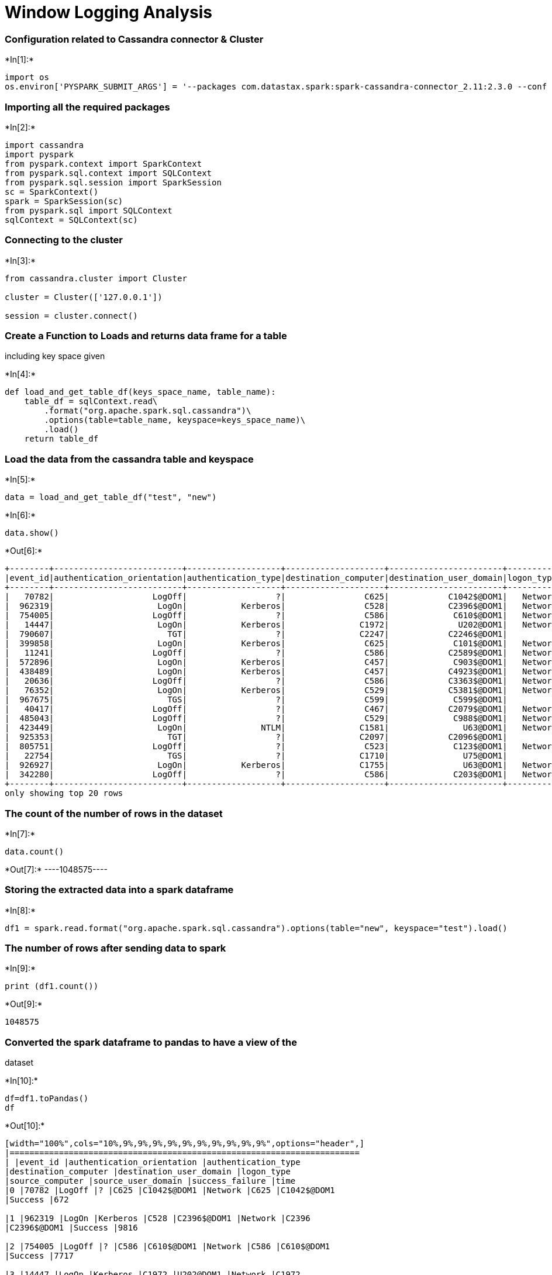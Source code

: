 
# Window Logging Analysis

[[configuration-related-to-cassandra-connector-cluster]]
=== Configuration related to Cassandra connector & Cluster


+*In[1]:*+
[source, ipython3]
----
import os 
os.environ['PYSPARK_SUBMIT_ARGS'] = '--packages com.datastax.spark:spark-cassandra-connector_2.11:2.3.0 --conf spark.cassandra.connection.host=127.0.0.1 pyspark-shell'
----

[[importing-all-the-required-packages]]
=== Importing all the required packages


+*In[2]:*+
[source, ipython3]
----
import cassandra
import pyspark
from pyspark.context import SparkContext
from pyspark.sql.context import SQLContext
from pyspark.sql.session import SparkSession
sc = SparkContext()
spark = SparkSession(sc)
from pyspark.sql import SQLContext
sqlContext = SQLContext(sc)
----

[[connecting-to-the-cluster]]
=== Connecting to the cluster


+*In[3]:*+
[source, ipython3]
----
from cassandra.cluster import Cluster

cluster = Cluster(['127.0.0.1'])

session = cluster.connect()
----

[[create-a-function-to-loads-and-returns-data-frame-for-a-table-including-key-space-given]]
=== Create a Function to Loads and returns data frame for a table
including key space given


+*In[4]:*+
[source, ipython3]
----
def load_and_get_table_df(keys_space_name, table_name):
    table_df = sqlContext.read\
        .format("org.apache.spark.sql.cassandra")\
        .options(table=table_name, keyspace=keys_space_name)\
        .load()
    return table_df
----

[[load-the-data-from-the-cassandra-table-and-keyspace]]
=== Load the data from the cassandra table and keyspace


+*In[5]:*+
[source, ipython3]
----
data = load_and_get_table_df("test", "new")
----


+*In[6]:*+
[source, ipython3]
----
data.show()
----


+*Out[6]:*+
----
+--------+--------------------------+-------------------+--------------------+-----------------------+----------+---------------+------------------+---------------+----+
|event_id|authentication_orientation|authentication_type|destination_computer|destination_user_domain|logon_type|source_computer|source_user_domain|success_failure|time|
+--------+--------------------------+-------------------+--------------------+-----------------------+----------+---------------+------------------+---------------+----+
|   70782|                    LogOff|                  ?|                C625|            C1042$@DOM1|   Network|           C625|       C1042$@DOM1|        Success| 672|
|  962319|                     LogOn|           Kerberos|                C528|            C2396$@DOM1|   Network|          C2396|       C2396$@DOM1|        Success|9816|
|  754005|                    LogOff|                  ?|                C586|             C610$@DOM1|   Network|           C586|        C610$@DOM1|        Success|7717|
|   14447|                     LogOn|           Kerberos|               C1972|              U202@DOM1|   Network|          C1972|       C1972$@DOM1|        Success| 146|
|  790607|                       TGT|                  ?|               C2247|            C2246$@DOM1|         ?|          C2247|       C2246$@DOM1|        Success|8053|
|  399858|                     LogOn|           Kerberos|                C625|             C101$@DOM1|   Network|           C101|        C101$@DOM1|        Success|4103|
|   11241|                    LogOff|                  ?|                C586|            C2589$@DOM1|   Network|           C586|       C2589$@DOM1|        Success| 112|
|  572896|                     LogOn|           Kerberos|                C457|             C903$@DOM1|   Network|           C903|        C903$@DOM1|        Success|5861|
|  438489|                     LogOn|           Kerberos|                C457|            C4923$@DOM1|   Network|          C2225|       C4923$@DOM1|        Success|4472|
|   20636|                    LogOff|                  ?|                C586|            C3363$@DOM1|   Network|           C586|       C3363$@DOM1|        Success| 204|
|   76352|                     LogOn|           Kerberos|                C529|            C5381$@DOM1|   Network|          C5381|       C5381$@DOM1|        Success| 727|
|  967675|                       TGS|                  ?|                C599|             C599$@DOM1|         ?|          C1619|        C599$@DOM1|        Success|9867|
|   40417|                    LogOff|                  ?|                C467|            C2079$@DOM1|   Network|           C467|       C2079$@DOM1|        Success| 387|
|  485043|                    LogOff|                  ?|                C529|             C988$@DOM1|   Network|           C529|        C988$@DOM1|        Success|4955|
|  423449|                     LogOn|               NTLM|               C1581|               U63@DOM1|   Network|          C1581|          U63@DOM1|        Success|4323|
|  925353|                       TGT|                  ?|               C2097|            C2096$@DOM1|         ?|          C2097|       C2096$@DOM1|        Success|9441|
|  805751|                    LogOff|                  ?|                C523|             C123$@DOM1|   Network|           C523|        C123$@DOM1|        Success|8197|
|   22754|                       TGS|                  ?|               C1710|               U75@DOM1|         ?|          C1710|          U75@DOM1|        Success| 226|
|  926927|                     LogOn|           Kerberos|               C1755|               U63@DOM1|   Network|          C1755|          U63@DOM1|        Success|9457|
|  342280|                    LogOff|                  ?|                C586|             C203$@DOM1|   Network|           C586|        C203$@DOM1|        Success|3516|
+--------+--------------------------+-------------------+--------------------+-----------------------+----------+---------------+------------------+---------------+----+
only showing top 20 rows

----

[[the-count-of-the-number-of-rows-in-the-dataset]]
=== The count of the number of rows in the dataset


+*In[7]:*+
[source, ipython3]
----
data.count()
----


+*Out[7]:*+
----1048575----

[[storing-the-extracted-data-into-a-spark-dataframe]]
=== Storing the extracted data into a spark dataframe


+*In[8]:*+
[source, ipython3]
----
df1 = spark.read.format("org.apache.spark.sql.cassandra").options(table="new", keyspace="test").load()

----

[[the-number-of-rows-after-sending-data-to-spark]]
=== The number of rows after sending data to spark


+*In[9]:*+
[source, ipython3]
----
print (df1.count())
----


+*Out[9]:*+
----
1048575
----

[[converted-the-spark-dataframe-to-pandas-to-have-a-view-of-the-dataset]]
=== Converted the spark dataframe to pandas to have a view of the
dataset


+*In[10]:*+
[source, ipython3]
----
df=df1.toPandas()
df
----


+*Out[10]:*+
----
[width="100%",cols="10%,9%,9%,9%,9%,9%,9%,9%,9%,9%,9%",options="header",]
|=======================================================================
| |event_id |authentication_orientation |authentication_type
|destination_computer |destination_user_domain |logon_type
|source_computer |source_user_domain |success_failure |time
|0 |70782 |LogOff |? |C625 |C1042$@DOM1 |Network |C625 |C1042$@DOM1
|Success |672

|1 |962319 |LogOn |Kerberos |C528 |C2396$@DOM1 |Network |C2396
|C2396$@DOM1 |Success |9816

|2 |754005 |LogOff |? |C586 |C610$@DOM1 |Network |C586 |C610$@DOM1
|Success |7717

|3 |14447 |LogOn |Kerberos |C1972 |U202@DOM1 |Network |C1972
|C1972$@DOM1 |Success |146

|4 |790607 |TGT |? |C2247 |C2246$@DOM1 |? |C2247 |C2246$@DOM1 |Success
|8053

|5 |399858 |LogOn |Kerberos |C625 |C101$@DOM1 |Network |C101 |C101$@DOM1
|Success |4103

|6 |11241 |LogOff |? |C586 |C2589$@DOM1 |Network |C586 |C2589$@DOM1
|Success |112

|7 |572896 |LogOn |Kerberos |C457 |C903$@DOM1 |Network |C903 |C903$@DOM1
|Success |5861

|8 |438489 |LogOn |Kerberos |C457 |C4923$@DOM1 |Network |C2225
|C4923$@DOM1 |Success |4472

|9 |20636 |LogOff |? |C586 |C3363$@DOM1 |Network |C586 |C3363$@DOM1
|Success |204

|10 |76352 |LogOn |Kerberos |C529 |C5381$@DOM1 |Network |C5381
|C5381$@DOM1 |Success |727

|11 |967675 |TGS |? |C599 |C599$@DOM1 |? |C1619 |C599$@DOM1 |Success
|9867

|12 |40417 |LogOff |? |C467 |C2079$@DOM1 |Network |C467 |C2079$@DOM1
|Success |387

|13 |485043 |LogOff |? |C529 |C988$@DOM1 |Network |C529 |C988$@DOM1
|Success |4955

|14 |423449 |LogOn |NTLM |C1581 |U63@DOM1 |Network |C1581 |U63@DOM1
|Success |4323

|15 |925353 |TGT |? |C2097 |C2096$@DOM1 |? |C2097 |C2096$@DOM1 |Success
|9441

|16 |805751 |LogOff |? |C523 |C123$@DOM1 |Network |C523 |C123$@DOM1
|Success |8197

|17 |22754 |TGS |? |C1710 |U75@DOM1 |? |C1710 |U75@DOM1 |Success |226

|18 |926927 |LogOn |Kerberos |C1755 |U63@DOM1 |Network |C1755 |U63@DOM1
|Success |9457

|19 |342280 |LogOff |? |C586 |C203$@DOM1 |Network |C586 |C203$@DOM1
|Success |3516

|20 |548932 |LogOn |Kerberos |C586 |C585$@DOM1 |Network |C585
|C585$@DOM1 |Success |5610

|21 |534938 |LogOn |Kerberos |C528 |C2610$@DOM1 |Network |C2610
|C2610$@DOM1 |Success |5460

|22 |456662 |LogOff |? |C528 |C2149$@DOM1 |Network |C528 |C2149$@DOM1
|Success |4649

|23 |164569 |LogOn |Kerberos |C101 |C599$@DOM1 |Network |C1619
|C599$@DOM1 |Success |1638

|24 |433615 |LogOn |Kerberos |C586 |C2567$@DOM1 |Network |C2567
|C2567$@DOM1 |Success |4424

|25 |679023 |LogOff |? |C586 |C2694$@DOM1 |Network |C586 |C2694$@DOM1
|Success |6977

|26 |939510 |TGT |? |C2224 |C2223$@DOM1 |? |C2224 |C2223$@DOM1 |Success
|9584

|27 |777791 |LogOff |? |C101 |C567$@DOM1 |Network |C101 |C567$@DOM1
|Success |7935

|28 |606028 |TGS |? |C3881 |C3881$@DOM1 |? |C3882 |C3881$@DOM1 |Success
|6196

|29 |652267 |LogOff |? |C625 |C4219$@DOM1 |Network |C625 |C4219$@DOM1
|Success |6698

|... |... |... |... |... |... |... |... |... |... |...

|1048545 |91469 |LogOn |Kerberos |C625 |C480$@DOM1 |Network |C480
|C480$@DOM1 |Success |880

|1048546 |233817 |TGS |? |C467 |C553$@DOM1 |? |C553 |C553$@DOM1 |Success
|2377

|1048547 |913135 |AuthMap |? |C1558 |C1558$@DOM1 |? |C1558 |C1558$@DOM1
|Success |9306

|1048548 |10837 |LogOn |Kerberos |C528 |C1717$@DOM1 |Network |C1717
|C1717$@DOM1 |Success |107

|1048549 |93252 |LogOff |? |C612 |C5540$@DOM1 |Network |C612
|C5540$@DOM1 |Success |897

|1048550 |427243 |TGS |? |TGT |C2319$@DOM1 |? |C2320 |C2319$@DOM1
|Success |4362

|1048551 |609811 |LogOff |? |C612 |ANONYMOUS LOGON@C612 |Network |C612
|ANONYMOUS LOGON@C612 |Success |6239

|1048552 |604245 |LogOff |? |C1964 |U118@DOM1 |Network |C1964 |U118@DOM1
|Success |6179

|1048553 |819 |LogOn |Kerberos |C92 |U7@DOM1 |Network |C92 |U6@DOM1
|Success |2

|1048554 |818727 |LogOn |Kerberos |C612 |C1260$@DOM1 |Network |C1260
|C1260$@DOM1 |Success |8341

|1048555 |1042380 |LogOn |Kerberos |C2106 |C2968$@DOM1 |Network |C2968
|C2968$@DOM1 |Success |10666

|1048556 |21144 |LogOff |? |C586 |C807$@DOM1 |Network |C586 |C807$@DOM1
|Success |210

|1048557 |425352 |LogOn |Kerberos |C1065 |C793$@DOM1 |Network |C793
|C793$@DOM1 |Success |4342

|1048558 |207170 |LogOff |? |C457 |C1079$@DOM1 |Network |C457
|C1079$@DOM1 |Success |2094

|1048559 |205879 |LogOn |Kerberos |C1065 |C599$@DOM1 |Network |C1619
|C599$@DOM1 |Success |2079

|1048560 |61028 |LogOff |? |C988 |C599$@DOM1 |Network |C988 |C599$@DOM1
|Success |585

|1048561 |399515 |LogOn |Kerberos |C467 |C1859$@DOM1 |Network |C1859
|C1859$@DOM1 |Success |4100

|1048562 |452201 |LogOn |Kerberos |C1755 |U63@DOM1 |Network |C1755
|U63@DOM1 |Success |4599

|1048563 |501638 |LogOff |? |C528 |C1018$@DOM1 |Network |C528
|C1018$@DOM1 |Success |5134

|1048564 |962187 |LogOn |Kerberos |C457 |C467$@DOM1 |Network |C467
|C467$@DOM1 |Success |9814

|1048565 |28086 |LogOn |Negotiate |C1666 |U63@DOM1 |Batch |C1666
|U63@DOM1 |Success |271

|1048566 |604263 |LogOn |Kerberos |C2106 |U38@DOM1 |Network |C968
|U38@DOM1 |Success |6179

|1048567 |586789 |LogOn |Kerberos |C586 |C903$@DOM1 |Network |C903
|C903$@DOM1 |Success |6004

|1048568 |167629 |LogOff |? |C586 |C1065$@DOM1 |Network |C586
|C1065$@DOM1 |Success |1668

|1048569 |23451 |LogOn |Kerberos |C467 |C3044$@DOM1 |Network |C3044
|C3044$@DOM1 |Success |232

|1048570 |607226 |LogOff |? |C457 |C794$@DOM1 |Network |C457 |C794$@DOM1
|Success |6208

|1048571 |598398 |LogOff |? |C586 |C2427$@DOM1 |Network |C586
|C2427$@DOM1 |Success |6117

|1048572 |684955 |LogOff |? |C528 |U22@DOM1 |Network |C528 |U22@DOM1
|Success |7042

|1048573 |623678 |LogOff |? |C457 |C2365$@DOM1 |Network |C457
|C2365$@DOM1 |Success |6383

|1048574 |272158 |TGS |? |C528 |C4808$@DOM1 |? |C4808 |C4808$@DOM1
|Success |2779
|=======================================================================

1048575 rows × 10 columns
----

[[so-the-columns-authentication_type-contain-many-question-mark-so-replacing-it.]]
=== So, the columns authentication_type contain many question mark so
replacing it.


+*In[11]:*+
[source, ipython3]
----
df2 = df1.replace('?', 'Kerberos' , 'authentication_type') 

----

[[replacing-the-question-mark-with-in-the-logon_type-with-network.]]
=== Replacing the question mark with in the logon_type with Network.


+*In[12]:*+
[source, ipython3]
----
df3 = df2.replace('?', 'Network' , 'logon_type')
----

[[view-of-the-dataset]]
=== View of the dataset


+*In[13]:*+
[source, ipython3]
----
df4 = df3.toPandas()
----

[[data-visualization]]
=== Data Visualization


+*In[14]:*+
[source, ipython3]
----
# Standard plotly imports
import plotly.dashboard_objs as dashboard
import plotly.plotly as py
import plotly.figure_factory as ff
import plotly.graph_objs as go
import numpy as np
import pandas as pd
import matplotlib.pyplot as plt
from plotly import tools
# Import plotly and  cufflinks modules to work with visualization in offline mode
import cufflinks
# Update to use cufflinks offline
cufflinks.go_offline(connected=True)
# Connect with java script to the notebook with init_notebook_mode() method
from plotly.offline import iplot, init_notebook_mode
init_notebook_mode(connected=False)

from IPython.display import HTML, Image
----


+*Out[14]:*+
----



----


+*In[15]:*+
[source, ipython3]
----
# Windows Login State
import plotly
plotly.offline.init_notebook_mode(connected=False)
import plotly.offline as py

labels = df4['success_failure'].value_counts().index
values = df4['success_failure'].value_counts().values

colors = ['#eba796', '#96ebda']

fig = {'data' : [{'type' : 'pie',
                  'name' : "Window Logging State: Pie chart",
                 'labels' : df4['success_failure'].value_counts().index,
                 'values' : df4['success_failure'].value_counts().values,
                 'direction' : 'clockwise',
                 'marker' : {'colors' : ['#9cc359', '#e96b5c']}}], 'layout' : {'title' : 'Window Logging State'}}

py.iplot(fig)
----


+*Out[15]:*+
----


[[5b577c1a-07b2-4325-aa81-12d962542dfd]]
----


+*In[16]:*+
[source, ipython3]
----
# Standard plotly imports
import plotly.plotly as py
import plotly.graph_objs as go
from plotly.offline import iplot, init_notebook_mode
# Using plotly + cufflinks in offline mode
import cufflinks
cufflinks.go_offline(connected=True)
init_notebook_mode(connected=False)

df4['authentication_type'].iplot(kind='hist', xTitle='authentication_type', 
                  yTitle='count', title='Authentication Type Distribution')
----


+*Out[16]:*+
----





----


+*In[17]:*+
[source, ipython3]
----
# Standard plotly imports
import plotly.plotly as py
import plotly.graph_objs as go
from plotly.offline import iplot, init_notebook_mode
# Using plotly + cufflinks in offline mode
import cufflinks
cufflinks.go_offline(connected=True)
init_notebook_mode(connected=False)

df4['logon_type'].iplot(kind='hist', yTitle='logon_type', orientation = 'v' ,
                  xTitle='count', title='Logon Type Distribution' , color = 'red')

----


+*Out[17]:*+
----





----


+*In[18]:*+
[source, ipython3]
----
# Unusual web activity from any login
data = []

for col in df4['logon_type'].unique():
    data.append(go.Box(y=df4[df4['logon_type'] == col]['time'], name=col))

iplot(data)
----


+*Out[18]:*+
----

----

[[converting-categorical-features-to-integer]]
=== Converting Categorical Features to Integer


+*In[19]:*+
[source, ipython3]
----
df3.select("authentication_orientation").distinct().toPandas()
----


+*Out[19]:*+
----
[width="100%",cols="50%,50%",options="header",]
|============================
| |authentication_orientation
|0 |TGS
|1 |TGT
|2 |LogOn
|3 |LogOff
|4 |AuthMap
|============================
----


+*In[20]:*+
[source, ipython3]
----
categories3 =df3.select("authentication_orientation").distinct().toPandas()["authentication_orientation"]
----


+*In[21]:*+
[source, ipython3]
----
categories3
----


+*Out[21]:*+
----0        TGS
1        TGT
2      LogOn
3     LogOff
4    AuthMap
Name: authentication_orientation, dtype: object----


+*In[22]:*+
[source, ipython3]
----
dictCategories3 = dict((v,int(k)) for (k,v) in categories3.to_dict().items())
----


+*In[23]:*+
[source, ipython3]
----
dictCategories3
----


+*Out[23]:*+
----{'AuthMap': 4, 'LogOff': 3, 'LogOn': 2, 'TGS': 0, 'TGT': 1}----


+*In[24]:*+
[source, ipython3]
----
from pyspark.sql.functions import udf
from pyspark.sql.types import IntegerType
def categoriesToInt(cat):
    return dictCategories3[cat]

udfCategoriesToInt = udf(categoriesToInt, IntegerType())
----


+*In[25]:*+
[source, ipython3]
----
df3_incoded = df3.withColumn("authentication_orientation", udfCategoriesToInt("authentication_orientation") )
----


+*In[26]:*+
[source, ipython3]
----
df3_incoded.limit(10).toPandas()
----


+*Out[26]:*+
----
[width="100%",cols="10%,9%,9%,9%,9%,9%,9%,9%,9%,9%,9%",options="header",]
|=======================================================================
| |event_id |authentication_orientation |authentication_type
|destination_computer |destination_user_domain |logon_type
|source_computer |source_user_domain |success_failure |time
|0 |70782 |3 |Kerberos |C625 |C1042$@DOM1 |Network |C625 |C1042$@DOM1
|Success |672

|1 |962319 |2 |Kerberos |C528 |C2396$@DOM1 |Network |C2396 |C2396$@DOM1
|Success |9816

|2 |754005 |3 |Kerberos |C586 |C610$@DOM1 |Network |C586 |C610$@DOM1
|Success |7717

|3 |14447 |2 |Kerberos |C1972 |U202@DOM1 |Network |C1972 |C1972$@DOM1
|Success |146

|4 |790607 |1 |Kerberos |C2247 |C2246$@DOM1 |Network |C2247 |C2246$@DOM1
|Success |8053

|5 |399858 |2 |Kerberos |C625 |C101$@DOM1 |Network |C101 |C101$@DOM1
|Success |4103

|6 |11241 |3 |Kerberos |C586 |C2589$@DOM1 |Network |C586 |C2589$@DOM1
|Success |112

|7 |572896 |2 |Kerberos |C457 |C903$@DOM1 |Network |C903 |C903$@DOM1
|Success |5861

|8 |438489 |2 |Kerberos |C457 |C4923$@DOM1 |Network |C2225 |C4923$@DOM1
|Success |4472

|9 |20636 |3 |Kerberos |C586 |C3363$@DOM1 |Network |C586 |C3363$@DOM1
|Success |204
|=======================================================================
----


+*In[27]:*+
[source, ipython3]
----
df3_incoded.select("logon_type").distinct().toPandas()
----


+*Out[27]:*+
----
[width="100%",cols="50%,50%",options="header",]
|====================
| |logon_type
|0 |RemoteInteractive
|1 |NewCredentials
|2 |Interactive
|3 |CachedInteractive
|4 |NetworkCleartext
|5 |Network
|6 |Batch
|7 |Service
|8 |Unlock
|====================
----


+*In[28]:*+
[source, ipython3]
----
categories2 =df3_incoded.select("logon_type").distinct().toPandas()["logon_type"]
----


+*In[29]:*+
[source, ipython3]
----
categories2
----


+*Out[29]:*+
----0    RemoteInteractive
1       NewCredentials
2          Interactive
3    CachedInteractive
4     NetworkCleartext
5              Network
6                Batch
7              Service
8               Unlock
Name: logon_type, dtype: object----


+*In[30]:*+
[source, ipython3]
----
dictCategories2 = dict((v,int(k)) for (k,v) in categories2.to_dict().items())
----


+*In[31]:*+
[source, ipython3]
----
dictCategories2
----


+*Out[31]:*+
----{'Batch': 6,
 'CachedInteractive': 3,
 'Interactive': 2,
 'Network': 5,
 'NetworkCleartext': 4,
 'NewCredentials': 1,
 'RemoteInteractive': 0,
 'Service': 7,
 'Unlock': 8}----


+*In[32]:*+
[source, ipython3]
----
from pyspark.sql.functions import udf
from pyspark.sql.types import IntegerType
def categoriesToInt(cat):
    return dictCategories2[cat]

udfCategoriesToInt = udf(categoriesToInt, IntegerType())
----


+*In[33]:*+
[source, ipython3]
----
df4_incoded = df3_incoded.withColumn("logon_type", udfCategoriesToInt("logon_type") )
----


+*In[34]:*+
[source, ipython3]
----
df4_incoded.limit(10).toPandas()
----


+*Out[34]:*+
----
[width="100%",cols="10%,9%,9%,9%,9%,9%,9%,9%,9%,9%,9%",options="header",]
|=======================================================================
| |event_id |authentication_orientation |authentication_type
|destination_computer |destination_user_domain |logon_type
|source_computer |source_user_domain |success_failure |time
|0 |70782 |3 |Kerberos |C625 |C1042$@DOM1 |5 |C625 |C1042$@DOM1 |Success
|672

|1 |962319 |2 |Kerberos |C528 |C2396$@DOM1 |5 |C2396 |C2396$@DOM1
|Success |9816

|2 |754005 |3 |Kerberos |C586 |C610$@DOM1 |5 |C586 |C610$@DOM1 |Success
|7717

|3 |14447 |2 |Kerberos |C1972 |U202@DOM1 |5 |C1972 |C1972$@DOM1 |Success
|146

|4 |790607 |1 |Kerberos |C2247 |C2246$@DOM1 |5 |C2247 |C2246$@DOM1
|Success |8053

|5 |399858 |2 |Kerberos |C625 |C101$@DOM1 |5 |C101 |C101$@DOM1 |Success
|4103

|6 |11241 |3 |Kerberos |C586 |C2589$@DOM1 |5 |C586 |C2589$@DOM1 |Success
|112

|7 |572896 |2 |Kerberos |C457 |C903$@DOM1 |5 |C903 |C903$@DOM1 |Success
|5861

|8 |438489 |2 |Kerberos |C457 |C4923$@DOM1 |5 |C2225 |C4923$@DOM1
|Success |4472

|9 |20636 |3 |Kerberos |C586 |C3363$@DOM1 |5 |C586 |C3363$@DOM1 |Success
|204
|=======================================================================
----


+*In[35]:*+
[source, ipython3]
----
df4_incoded.select("authentication_type").distinct().toPandas()
----


+*Out[35]:*+
----
[width="100%",cols="50%,50%",options="header",]
|========================================
| |authentication_type
|0 |Negotiate
|1 |MICROSOFT_AUTHENTICATION_PAC
|2 |MICROSOFT_AUTHENTICATION_PACKAGE_
|3 |MICROSOFT_AUTHENTICATION_PACKAGE_V1
|4 |MICROSOFT_AUTHENTICATION_PACKAG
|5 |MICROSOFT_AUTHENTICATION_PACKAGE
|6 |NTLM
|7 |MICROSOFT_AUTHENTICATION_PA
|8 |MICROSOFT_AUTHENTICATION_PACKAGE_V1_0
|9 |MICROSOFT_AUTHENTICATION_PACK
|10 |Kerberos
|========================================
----


+*In[36]:*+
[source, ipython3]
----
categories1 =df4_incoded.select("authentication_type").distinct().toPandas()["authentication_type"]
----


+*In[37]:*+
[source, ipython3]
----
categories1
----


+*Out[37]:*+
----0                                 Negotiate
1              MICROSOFT_AUTHENTICATION_PAC
2         MICROSOFT_AUTHENTICATION_PACKAGE_
3       MICROSOFT_AUTHENTICATION_PACKAGE_V1
4           MICROSOFT_AUTHENTICATION_PACKAG
5          MICROSOFT_AUTHENTICATION_PACKAGE
6                                      NTLM
7               MICROSOFT_AUTHENTICATION_PA
8     MICROSOFT_AUTHENTICATION_PACKAGE_V1_0
9             MICROSOFT_AUTHENTICATION_PACK
10                                 Kerberos
Name: authentication_type, dtype: object----


+*In[38]:*+
[source, ipython3]
----
dictCategories1 = dict((v,int(k)) for (k,v) in categories1.to_dict().items())
----


+*In[39]:*+
[source, ipython3]
----
dictCategories1
----


+*Out[39]:*+
----{'Kerberos': 10,
 'MICROSOFT_AUTHENTICATION_PA': 7,
 'MICROSOFT_AUTHENTICATION_PAC': 1,
 'MICROSOFT_AUTHENTICATION_PACK': 9,
 'MICROSOFT_AUTHENTICATION_PACKAG': 4,
 'MICROSOFT_AUTHENTICATION_PACKAGE': 5,
 'MICROSOFT_AUTHENTICATION_PACKAGE_': 2,
 'MICROSOFT_AUTHENTICATION_PACKAGE_V1': 3,
 'MICROSOFT_AUTHENTICATION_PACKAGE_V1_0': 8,
 'NTLM': 6,
 'Negotiate': 0}----


+*In[40]:*+
[source, ipython3]
----
from pyspark.sql.functions import udf
from pyspark.sql.types import IntegerType
def categoriesToInt(cat):
    return dictCategories1[cat]

udfCategoriesToInt = udf(categoriesToInt, IntegerType())
----


+*In[41]:*+
[source, ipython3]
----
df5_incoded = df4_incoded.withColumn("authentication_type", udfCategoriesToInt("authentication_type") )
----


+*In[42]:*+
[source, ipython3]
----
df5_incoded.limit(10).toPandas()
----


+*Out[42]:*+
----
[width="100%",cols="10%,9%,9%,9%,9%,9%,9%,9%,9%,9%,9%",options="header",]
|=======================================================================
| |event_id |authentication_orientation |authentication_type
|destination_computer |destination_user_domain |logon_type
|source_computer |source_user_domain |success_failure |time
|0 |70782 |3 |10 |C625 |C1042$@DOM1 |5 |C625 |C1042$@DOM1 |Success |672

|1 |962319 |2 |10 |C528 |C2396$@DOM1 |5 |C2396 |C2396$@DOM1 |Success
|9816

|2 |754005 |3 |10 |C586 |C610$@DOM1 |5 |C586 |C610$@DOM1 |Success |7717

|3 |14447 |2 |10 |C1972 |U202@DOM1 |5 |C1972 |C1972$@DOM1 |Success |146

|4 |790607 |1 |10 |C2247 |C2246$@DOM1 |5 |C2247 |C2246$@DOM1 |Success
|8053

|5 |399858 |2 |10 |C625 |C101$@DOM1 |5 |C101 |C101$@DOM1 |Success |4103

|6 |11241 |3 |10 |C586 |C2589$@DOM1 |5 |C586 |C2589$@DOM1 |Success |112

|7 |572896 |2 |10 |C457 |C903$@DOM1 |5 |C903 |C903$@DOM1 |Success |5861

|8 |438489 |2 |10 |C457 |C4923$@DOM1 |5 |C2225 |C4923$@DOM1 |Success
|4472

|9 |20636 |3 |10 |C586 |C3363$@DOM1 |5 |C586 |C3363$@DOM1 |Success |204
|=======================================================================
----


+*In[43]:*+
[source, ipython3]
----
from pyspark.sql.functions import udf
from pyspark.sql.types import IntegerType
----


+*In[44]:*+
[source, ipython3]
----
df5_incoded.select("success_failure").distinct().toPandas()
----


+*Out[44]:*+
----
[width="100%",cols="50%,50%",options="header",]
|=================
| |success_failure
|0 |Success
|1 |Fail
|=================
----


+*In[45]:*+
[source, ipython3]
----
categories =df5_incoded.select("success_failure").distinct().toPandas()["success_failure"]
----


+*In[46]:*+
[source, ipython3]
----
categories
----


+*Out[46]:*+
----0    Success
1       Fail
Name: success_failure, dtype: object----


+*In[47]:*+
[source, ipython3]
----
dictCategories = dict((v,int(k)) for (k,v) in categories.to_dict().items())
----


+*In[48]:*+
[source, ipython3]
----
dictCategories
----


+*Out[48]:*+
----{'Fail': 1, 'Success': 0}----


+*In[49]:*+
[source, ipython3]
----
from pyspark.sql.types import DoubleType
def categoriesToInt(cat):
    return dictCategories[cat]

udfCategoriesToInt = udf(categoriesToInt, IntegerType())
----


+*In[50]:*+
[source, ipython3]
----
df6_incoded1 = df5_incoded.withColumn("success_failure", udfCategoriesToInt("success_failure") )
----


+*In[51]:*+
[source, ipython3]
----
df6_incoded1.limit(10).toPandas()
----


+*Out[51]:*+
----
[width="100%",cols="10%,9%,9%,9%,9%,9%,9%,9%,9%,9%,9%",options="header",]
|=======================================================================
| |event_id |authentication_orientation |authentication_type
|destination_computer |destination_user_domain |logon_type
|source_computer |source_user_domain |success_failure |time
|0 |70782 |3 |10 |C625 |C1042$@DOM1 |5 |C625 |C1042$@DOM1 |0 |672

|1 |962319 |2 |10 |C528 |C2396$@DOM1 |5 |C2396 |C2396$@DOM1 |0 |9816

|2 |754005 |3 |10 |C586 |C610$@DOM1 |5 |C586 |C610$@DOM1 |0 |7717

|3 |14447 |2 |10 |C1972 |U202@DOM1 |5 |C1972 |C1972$@DOM1 |0 |146

|4 |790607 |1 |10 |C2247 |C2246$@DOM1 |5 |C2247 |C2246$@DOM1 |0 |8053

|5 |399858 |2 |10 |C625 |C101$@DOM1 |5 |C101 |C101$@DOM1 |0 |4103

|6 |11241 |3 |10 |C586 |C2589$@DOM1 |5 |C586 |C2589$@DOM1 |0 |112

|7 |572896 |2 |10 |C457 |C903$@DOM1 |5 |C903 |C903$@DOM1 |0 |5861

|8 |438489 |2 |10 |C457 |C4923$@DOM1 |5 |C2225 |C4923$@DOM1 |0 |4472

|9 |20636 |3 |10 |C586 |C3363$@DOM1 |5 |C586 |C3363$@DOM1 |0 |204
|=======================================================================
----


+*In[52]:*+
[source, ipython3]
----
df6_incoded1.columns
----


+*Out[52]:*+
----['event_id',
 'authentication_orientation',
 'authentication_type',
 'destination_computer',
 'destination_user_domain',
 'logon_type',
 'source_computer',
 'source_user_domain',
 'success_failure',
 'time']----


+*In[53]:*+
[source, ipython3]
----
# Converting the type of the feature "label" from integer to double
from pyspark.sql.types import DoubleType
window_dataset = df6_incoded1.withColumn('success_failure',df6_incoded1['success_failure'].cast('double'))
----


+*In[54]:*+
[source, ipython3]
----
window_dataset.limit(5).toPandas()
----


+*Out[54]:*+
----
[width="100%",cols="10%,9%,9%,9%,9%,9%,9%,9%,9%,9%,9%",options="header",]
|=======================================================================
| |event_id |authentication_orientation |authentication_type
|destination_computer |destination_user_domain |logon_type
|source_computer |source_user_domain |success_failure |time
|0 |70782 |3 |10 |C625 |C1042$@DOM1 |5 |C625 |C1042$@DOM1 |0.0 |672

|1 |962319 |2 |10 |C528 |C2396$@DOM1 |5 |C2396 |C2396$@DOM1 |0.0 |9816

|2 |754005 |3 |10 |C586 |C610$@DOM1 |5 |C586 |C610$@DOM1 |0.0 |7717

|3 |14447 |2 |10 |C1972 |U202@DOM1 |5 |C1972 |C1972$@DOM1 |0.0 |146

|4 |790607 |1 |10 |C2247 |C2246$@DOM1 |5 |C2247 |C2246$@DOM1 |0.0 |8053
|=======================================================================
----


+*In[55]:*+
[source, ipython3]
----
window_dataset.columns
----


+*Out[55]:*+
----['event_id',
 'authentication_orientation',
 'authentication_type',
 'destination_computer',
 'destination_user_domain',
 'logon_type',
 'source_computer',
 'source_user_domain',
 'success_failure',
 'time']----

[[feature-selection]]
=== Feature Selection


+*In[56]:*+
[source, ipython3]
----
# Feature Selection, Dropping Source computer, Source_user domain, Destination_computer and Destination_user_domain as it 
# Specific to each organisation network and generic model should not contain them.So,Droping those Column from the spark datafram
drop_list = ['source_computer', 'destination_user_domain' , 
 'destination_computer' , 'source_user_domain']
window_dataset=window_dataset.select([column for column in window_dataset.columns if column not in drop_list])        

----


+*In[57]:*+
[source, ipython3]
----
window_dataset.columns
----


+*Out[57]:*+
----['event_id',
 'authentication_orientation',
 'authentication_type',
 'logon_type',
 'success_failure',
 'time']----


+*In[58]:*+
[source, ipython3]
----
#List off all the columns
colum=window_dataset.columns
colum.remove("success_failure")
colum
----


+*Out[58]:*+
----['event_id',
 'authentication_orientation',
 'authentication_type',
 'logon_type',
 'time']----

[[vectorizing]]
=== Vectorizing


+*In[59]:*+
[source, ipython3]
----
#Vectorizing the set of input features
from pyspark.ml.feature import VectorAssembler
df_vect = VectorAssembler(inputCols = colum, outputCol="features").transform(window_dataset)
df_vect.select("features", "success_failure").limit(5).toPandas()
----


+*Out[59]:*+
----
[width="100%",cols="34%,33%,33%",options="header",]
|==========================================
| |features |success_failure
|0 |[70782.0, 3.0, 10.0, 5.0, 672.0] |0.0
|1 |[962319.0, 2.0, 10.0, 5.0, 9816.0] |0.0
|2 |[754005.0, 3.0, 10.0, 5.0, 7717.0] |0.0
|3 |[14447.0, 2.0, 10.0, 5.0, 146.0] |0.0
|4 |[790607.0, 1.0, 10.0, 5.0, 8053.0] |0.0
|==========================================
----

[[scaling]]
=== Scaling


+*In[60]:*+
[source, ipython3]
----
#Applying Min-Max scaling
from pyspark.ml.feature import MinMaxScaler
mm_scaler = MinMaxScaler(inputCol="features", outputCol="minmax_scaled_features")

----


+*In[61]:*+
[source, ipython3]
----
mm = mm_scaler.fit(df_vect)
df_scale = mm.transform(df_vect)
df_scale.select("minmax_scaled_features", "success_failure").limit(5).toPandas()
----


+*Out[61]:*+
----
[width="100%",cols="34%,33%,33%",options="header",]
|=========================================================
| |minmax_scaled_features |success_failure
|0 |[0.06750215053968532, 0.75, 1.0, 0.625, 0.0625... |0.0
|1 |[0.9177397112650132, 0.5, 1.0, 0.625, 0.915236... |0.0
|2 |[0.7190756207954804, 0.75, 1.0, 0.625, 0.71950... |0.0
|3 |[0.01377680545197573, 0.5, 1.0, 0.625, 0.01352... |0.0
|4 |[0.753982074703359, 0.25, 1.0, 0.625, 0.750839... |0.0
|=========================================================
----

[[divinding-the-dataset]]
=== Divinding the dataset


+*In[62]:*+
[source, ipython3]
----
df_train, df_test = df_scale.randomSplit(weights=[0.7, 0.3], seed=1)
print("Number of observation in train-",df_train.count())
print("Number of observation in test-",df_test.count())
#df_train.count(), df_test.count()
----


+*Out[62]:*+
----
Number of observation in train- 734380
Number of observation in test- 314195
----

[[built-logistic-regression-classifier]]
=== Built Logistic Regression Classifier


+*In[63]:*+
[source, ipython3]
----
from pyspark.ml.classification import LogisticRegression
lr = LogisticRegression(featuresCol = 'minmax_scaled_features', labelCol = 'success_failure', maxIter=10)
lrModel = lr.fit(df_train)
----

[[prediction-result]]
=== Prediction Result


+*In[64]:*+
[source, ipython3]
----
#Run prediction on the whole dataset
df_test_pred = lrModel.transform(df_test)
df_test_pred.show()
----


+*Out[64]:*+
----
+--------+--------------------------+-------------------+----------+---------------+----+--------------------+----------------------+--------------------+--------------------+----------+
|event_id|authentication_orientation|authentication_type|logon_type|success_failure|time|            features|minmax_scaled_features|       rawPrediction|         probability|prediction|
+--------+--------------------------+-------------------+----------+---------------+----+--------------------+----------------------+--------------------+--------------------+----------+
|      93|                         2|                  0|         6|            0.0|   1|[93.0,2.0,0.0,6.0...|  [8.77382044567193...|[3.64788151146102...|[0.97461493663033...|       0.0|
|     171|                         0|                 10|         5|            0.0|   1|[171.0,0.0,10.0,5...|  [1.62124943017850...|[3.33438879252797...|[0.96558989031640...|       0.0|
|     250|                         2|                  0|         7|            0.0|   2|[250.0,2.0,0.0,7....|  [2.37465357714381...|[3.06709912593478...|[0.95551503049756...|       0.0|
|     276|                         2|                  0|         7|            0.0|   2|[276.0,2.0,0.0,7....|  [2.62260937234758...|[3.06709903769048...|[0.95551502674664...|       0.0|
|     326|                         2|                  0|         7|            0.0|   2|[326.0,2.0,0.0,7....|  [3.09944744004714...|[3.06709886798992...|[0.95551501953334...|       0.0|
|     348|                         2|                  0|         7|            0.0|   2|[348.0,2.0,0.0,7....|  [3.30925618983495...|[3.06709879332167...|[0.95551501635949...|       0.0|
|     406|                         2|                  0|         7|            0.0|   2|[406.0,2.0,0.0,7....|  [3.86238834836644...|[3.06709859646901...|[0.95551500799205...|       0.0|
|     457|                         2|                  0|         7|            0.0|   2|[457.0,2.0,0.0,7....|  [4.34876317742000...|[3.06709842337443...|[0.95551500063448...|       0.0|
|     513|                         2|                 10|         5|            0.0|   2|[513.0,2.0,10.0,5...|  [4.88282181324351...|[5.55484062205669...|[0.99614622404174...|       0.0|
|     577|                         2|                  0|         7|            0.0|   2|[577.0,2.0,0.0,7....|  [5.49317453989894...|[3.06709801609307...|[0.95551498332254...|       0.0|
|     586|                         0|                 10|         5|            0.0|   2|[586.0,0.0,10.0,5...|  [5.57900539208487...|[3.33438725165980...|[0.96558983911940...|       0.0|
|     591|                         2|                  0|         7|            0.0|   2|[591.0,2.0,0.0,7....|  [5.62668919885482...|[3.06709796857691...|[0.95551498130281...|       0.0|
|     629|                         2|                  0|         7|            0.0|   2|[629.0,2.0,0.0,7....|  [5.98908613030649...|[3.06709783960448...|[0.95551497582070...|       0.0|
|     634|                         2|                  0|         7|            0.0|   2|[634.0,2.0,0.0,7....|  [6.03676993707644...|[3.06709782263442...|[0.95551497509937...|       0.0|
|     703|                         2|                  0|         7|            0.0|   2|[703.0,2.0,0.0,7....|  [6.69480647050184...|[3.06709758844764...|[0.95551496514500...|       0.0|
|     756|                         0|                 10|         5|            0.0|   2|[756.0,0.0,10.0,5...|  [7.20025482226337...|[3.33438667467787...|[0.96558981994853...|       0.0|
|     912|                         2|                  0|         7|            0.0|   3|[912.0,2.0,0.0,7....|  [8.68798959348601...|[3.06709674674580...|[0.95551492936751...|       0.0|
|     961|                         2|                  0|         7|            0.0|   3|[961.0,2.0,0.0,7....|  [9.15529089983158...|[3.06709658043925...|[0.95551492229846...|       0.0|
|    1221|                         2|                  0|         7|            0.0|   3|[1221.0,2.0,0.0,7...|  [0.00116348488518...|[3.06709569799630...|[0.95551488478918...|       0.0|
|    1325|                         2|                  0|         7|            0.0|   3|[1325.0,2.0,0.0,7...|  [0.00126266720326...|[3.06709534501912...|[0.95551486978547...|       0.0|
+--------+--------------------------+-------------------+----------+---------------+----+--------------------+----------------------+--------------------+--------------------+----------+
only showing top 20 rows

----


+*In[65]:*+
[source, ipython3]
----
df_test_pred.limit(5).toPandas()
----


+*Out[65]:*+
----
[width="100%",cols="12%,8%,8%,8%,8%,8%,8%,8%,8%,8%,8%,8%",options="header",]
|=======================================================================
| |event_id |authentication_orientation |authentication_type |logon_type
|success_failure |time |features |minmax_scaled_features |rawPrediction
|probability |prediction
|0 |93 |2 |0 |6 |0.0 |1 |[93.0, 2.0, 0.0, 6.0, 1.0]
|[8.773820445671932e-05, 0.5, 0.0, 0.75, 0.0] |[3.6478815114610232,
-3.6478815114610232] |[0.9746149366303304, 0.025385063369669694] |0.0

|1 |171 |0 |10 |5 |0.0 |1 |[171.0, 0.0, 10.0, 5.0, 1.0]
|[0.0001621249430178509, 0.0, 1.0, 0.625, 0.0] |[3.334388792527979,
-3.334388792527979] |[0.9655898903164073, 0.03441010968359272] |0.0

|2 |250 |2 |0 |7 |0.0 |2 |[250.0, 2.0, 0.0, 7.0, 2.0]
|[0.00023746535771438163, 0.5, 0.0, 0.875, 9.32... |[3.067099125934783,
-3.067099125934783] |[0.9555150304975653, 0.044484969502434815] |0.0

|3 |276 |2 |0 |7 |0.0 |2 |[276.0, 2.0, 0.0, 7.0, 2.0]
|[0.0002622609372347588, 0.5, 0.0, 0.875, 9.324... |[3.0670990376904883,
-3.0670990376904883] |[0.9555150267466481, 0.044484973253351975] |0.0

|4 |326 |2 |0 |7 |0.0 |2 |[326.0, 2.0, 0.0, 7.0, 2.0]
|[0.00030994474400471497, 0.5, 0.0, 0.875, 9.32... |[3.0670988679899214,
-3.0670988679899214] |[0.955515019533345, 0.04448498046665508] |0.0
|=======================================================================
----

[[confusion-matrix]]
=== Confusion Matrix


+*In[66]:*+
[source, ipython3]
----
df_test_pred.groupBy("success_failure").pivot("prediction").count().show()
----


+*Out[66]:*+
----
+---------------+------+
|success_failure|   0.0|
+---------------+------+
|            0.0|312018|
|            1.0|  2177|
+---------------+------+

----

[[evaluation-and-accuracy]]
=== Evaluation and Accuracy


+*In[67]:*+
[source, ipython3]
----
#Evaluate
from pyspark.ml.evaluation import BinaryClassificationEvaluator
evaluator = BinaryClassificationEvaluator(labelCol="success_failure")
evaluator.evaluate(df_test_pred)
----


+*Out[67]:*+
----0.8748449190946002----

[[build-randomforest-classifer]]
=== Build RandomForest Classifer


+*In[68]:*+
[source, ipython3]
----
import pyspark
from pyspark.ml.pipeline import Pipeline

from pyspark.ml.classification import RandomForestClassifier
from pyspark.ml import evaluation
from pyspark.sql.functions import *

forest = RandomForestClassifier(labelCol="success_failure", featuresCol="minmax_scaled_features", seed = 123)
----


+*In[69]:*+
[source, ipython3]
----
forest_model = forest.fit(df_train)
----

[[prediction-result]]
=== Prediction Result


+*In[70]:*+
[source, ipython3]
----
#Run prediction on the whole dataset
df_test_pred1 = forest_model.transform(df_test)
df_test_pred1.show()
----


+*Out[70]:*+
----
+--------+--------------------------+-------------------+----------+---------------+----+--------------------+----------------------+--------------------+--------------------+----------+
|event_id|authentication_orientation|authentication_type|logon_type|success_failure|time|            features|minmax_scaled_features|       rawPrediction|         probability|prediction|
+--------+--------------------------+-------------------+----------+---------------+----+--------------------+----------------------+--------------------+--------------------+----------+
|      93|                         2|                  0|         6|            0.0|   1|[93.0,2.0,0.0,6.0...|  [8.77382044567193...|[17.8282522408706...|[0.89141261204353...|       0.0|
|     171|                         0|                 10|         5|            0.0|   1|[171.0,0.0,10.0,5...|  [1.62124943017850...|[19.5737444498968...|[0.97868722249484...|       0.0|
|     250|                         2|                  0|         7|            0.0|   2|[250.0,2.0,0.0,7....|  [2.37465357714381...|[19.9879058018047...|[0.99939529009023...|       0.0|
|     276|                         2|                  0|         7|            0.0|   2|[276.0,2.0,0.0,7....|  [2.62260937234758...|[19.9879058018047...|[0.99939529009023...|       0.0|
|     326|                         2|                  0|         7|            0.0|   2|[326.0,2.0,0.0,7....|  [3.09944744004714...|[19.9879058018047...|[0.99939529009023...|       0.0|
|     348|                         2|                  0|         7|            0.0|   2|[348.0,2.0,0.0,7....|  [3.30925618983495...|[19.9879058018047...|[0.99939529009023...|       0.0|
|     406|                         2|                  0|         7|            0.0|   2|[406.0,2.0,0.0,7....|  [3.86238834836644...|[19.9879058018047...|[0.99939529009023...|       0.0|
|     457|                         2|                  0|         7|            0.0|   2|[457.0,2.0,0.0,7....|  [4.34876317742000...|[19.9879058018047...|[0.99939529009023...|       0.0|
|     513|                         2|                 10|         5|            0.0|   2|[513.0,2.0,10.0,5...|  [4.88282181324351...|[19.9987778440496...|[0.99993889220248...|       0.0|
|     577|                         2|                  0|         7|            0.0|   2|[577.0,2.0,0.0,7....|  [5.49317453989894...|[19.9879058018047...|[0.99939529009023...|       0.0|
|     586|                         0|                 10|         5|            0.0|   2|[586.0,0.0,10.0,5...|  [5.57900539208487...|[19.5737444498968...|[0.97868722249484...|       0.0|
|     591|                         2|                  0|         7|            0.0|   2|[591.0,2.0,0.0,7....|  [5.62668919885482...|[19.9879058018047...|[0.99939529009023...|       0.0|
|     629|                         2|                  0|         7|            0.0|   2|[629.0,2.0,0.0,7....|  [5.98908613030649...|[19.9879058018047...|[0.99939529009023...|       0.0|
|     634|                         2|                  0|         7|            0.0|   2|[634.0,2.0,0.0,7....|  [6.03676993707644...|[19.9879058018047...|[0.99939529009023...|       0.0|
|     703|                         2|                  0|         7|            0.0|   2|[703.0,2.0,0.0,7....|  [6.69480647050184...|[19.9879058018047...|[0.99939529009023...|       0.0|
|     756|                         0|                 10|         5|            0.0|   2|[756.0,0.0,10.0,5...|  [7.20025482226337...|[19.5737444498968...|[0.97868722249484...|       0.0|
|     912|                         2|                  0|         7|            0.0|   3|[912.0,2.0,0.0,7....|  [8.68798959348601...|[19.9879058018047...|[0.99939529009023...|       0.0|
|     961|                         2|                  0|         7|            0.0|   3|[961.0,2.0,0.0,7....|  [9.15529089983158...|[19.9879058018047...|[0.99939529009023...|       0.0|
|    1221|                         2|                  0|         7|            0.0|   3|[1221.0,2.0,0.0,7...|  [0.00116348488518...|[19.9879058018047...|[0.99939529009023...|       0.0|
|    1325|                         2|                  0|         7|            0.0|   3|[1325.0,2.0,0.0,7...|  [0.00126266720326...|[19.9879058018047...|[0.99939529009023...|       0.0|
+--------+--------------------------+-------------------+----------+---------------+----+--------------------+----------------------+--------------------+--------------------+----------+
only showing top 20 rows

----

[[confusion-metrics]]
=== Confusion Metrics


+*In[71]:*+
[source, ipython3]
----
df_test_pred1.groupBy("Success_Failure").pivot("prediction").count().show()
----


+*Out[71]:*+
----
+---------------+------+---+
|Success_Failure|   0.0|1.0|
+---------------+------+---+
|            0.0|311974| 44|
|            1.0|  2040|137|
+---------------+------+---+

----

[[evaluate]]
=== Evaluate


+*In[72]:*+
[source, ipython3]
----
#Evaluate
evaluator = evaluation.MulticlassClassificationEvaluator(labelCol="success_failure", 
                                        metricName="accuracy", predictionCol="prediction")
evaluator.evaluate(df_test_pred1)
----


+*Out[72]:*+
----0.9933671764350165----
